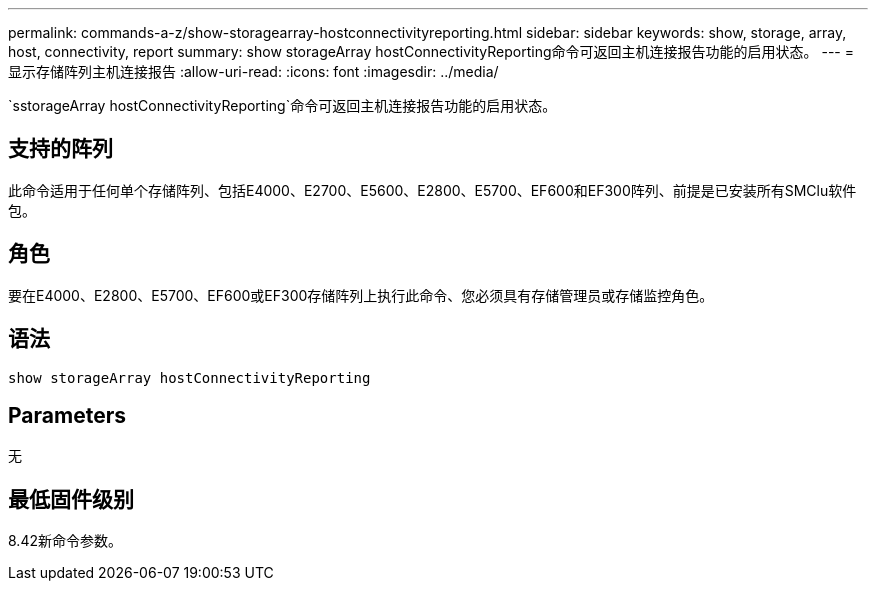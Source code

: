 ---
permalink: commands-a-z/show-storagearray-hostconnectivityreporting.html 
sidebar: sidebar 
keywords: show, storage, array, host, connectivity, report 
summary: show storageArray hostConnectivityReporting命令可返回主机连接报告功能的启用状态。 
---
= 显示存储阵列主机连接报告
:allow-uri-read: 
:icons: font
:imagesdir: ../media/


[role="lead"]
`sstorageArray hostConnectivityReporting`命令可返回主机连接报告功能的启用状态。



== 支持的阵列

此命令适用于任何单个存储阵列、包括E4000、E2700、E5600、E2800、E5700、EF600和EF300阵列、前提是已安装所有SMClu软件包。



== 角色

要在E4000、E2800、E5700、EF600或EF300存储阵列上执行此命令、您必须具有存储管理员或存储监控角色。



== 语法

[source, cli]
----
show storageArray hostConnectivityReporting
----


== Parameters

无



== 最低固件级别

8.42新命令参数。
